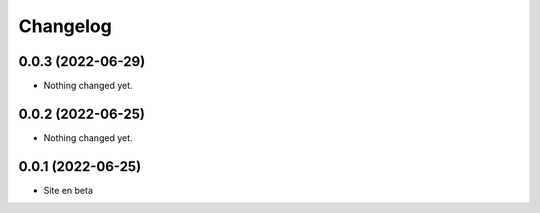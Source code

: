 Changelog
=========

0.0.3 (2022-06-29)
------------------

- Nothing changed yet.


0.0.2 (2022-06-25)
------------------

- Nothing changed yet.


0.0.1 (2022-06-25)
------------------

- Site en beta
